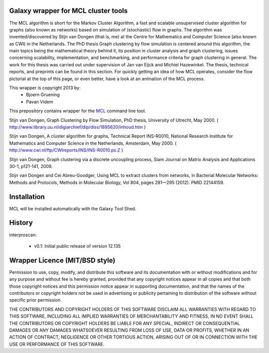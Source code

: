 ====================================
Galaxy wrapper for MCL cluster tools
====================================

The MCL algorithm is short for the Markov Cluster Algorithm, a fast and scalable unsupervised cluster algorithm for graphs (also known as networks) based on simulation of (stochastic) flow in graphs. The algorithm was invented/discovered by Stijn van Dongen (that is, me) at the Centre for Mathematics and Computer Science (also known as CWI) in the Netherlands. The PhD thesis Graph clustering by flow simulation is centered around this algorithm, the main topics being the mathematical theory behind it, its position in cluster analysis and graph clustering, issues concerning scalability, implementation, and benchmarking, and performance criteria for graph clustering in general. The work for this thesis was carried out under supervision of Jan van Eijck and Michiel Hazewinkel. The thesis, technical reports, and preprints can be found in this section. For quickly getting an idea of how MCL operates, consider the flow pictorial at the top of this page, or even better, have a look at an animation of the MCL process. 

This wrapper is copyright 2013 by:
 * Bjoern Gruening
 * Pavan Videm


This prepository contains wrapper for the MCL_ command line tool.

.. _MCL: http://micans.org/mcl/



Stijn van Dongen, Graph Clustering by Flow Simulation, PhD thesis, University of Utrecht, May 2000.
( http://www.library.uu.nl/digiarchief/dip/diss/1895620/inhoud.htm )

Stijn van Dongen, A cluster algorithm for graphs, Technical Report INS-R0010, National Research Institute for Mathematics and Computer Science in the Netherlands, Amsterdam, May 2000.
( http://www.cwi.nl/ftp/CWIreports/INS/INS-R0010.ps.Z )

Stijn van Dongen, Graph clustering via a discrete uncoupling process, Siam Journal on Matrix Analysis and Applications 30-1, p121-141, 2008.

Stijn van Dongen and Cei Abreu-Goodger, Using MCL to extract clusters from networks, in Bacterial Molecular Networks: Methods and Protocols, Methods in Molecular Biology, Vol 804, pages 281—295 (2012). PMID 22144159.



============
Installation
============

MCL will be installed automatically with the Galaxy Tool Shed.



=======
History
=======

interproscan:

 - v0.1: Initial public release of version 12.135


===============================
Wrapper Licence (MIT/BSD style)
===============================

Permission to use, copy, modify, and distribute this software and its
documentation with or without modifications and for any purpose and
without fee is hereby granted, provided that any copyright notices
appear in all copies and that both those copyright notices and this
permission notice appear in supporting documentation, and that the
names of the contributors or copyright holders not be used in
advertising or publicity pertaining to distribution of the software
without specific prior permission.

THE CONTRIBUTORS AND COPYRIGHT HOLDERS OF THIS SOFTWARE DISCLAIM ALL
WARRANTIES WITH REGARD TO THIS SOFTWARE, INCLUDING ALL IMPLIED
WARRANTIES OF MERCHANTABILITY AND FITNESS, IN NO EVENT SHALL THE
CONTRIBUTORS OR COPYRIGHT HOLDERS BE LIABLE FOR ANY SPECIAL, INDIRECT
OR CONSEQUENTIAL DAMAGES OR ANY DAMAGES WHATSOEVER RESULTING FROM LOSS
OF USE, DATA OR PROFITS, WHETHER IN AN ACTION OF CONTRACT, NEGLIGENCE
OR OTHER TORTIOUS ACTION, ARISING OUT OF OR IN CONNECTION WITH THE USE
OR PERFORMANCE OF THIS SOFTWARE.

